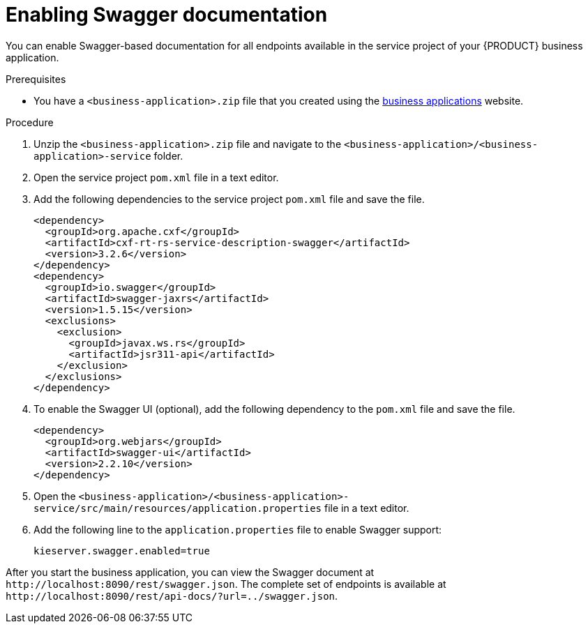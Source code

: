 [id='bus-app-swagger_{context}']
= Enabling Swagger documentation

You can enable Swagger-based documentation for all endpoints
available in the service project of your {PRODUCT} business application.

.Prerequisites
* You have a `<business-application>.zip` file that you created using the http://start.jbpm.org[business applications] website.

.Procedure
. Unzip the `<business-application>.zip` file and navigate to the `<business-application>/<business-application>-service` folder.
. Open the service project `pom.xml` file in a text editor.
. Add the following dependencies to the service project `pom.xml` file and save the file.
+
[source, xml]
----
<dependency>
  <groupId>org.apache.cxf</groupId>
  <artifactId>cxf-rt-rs-service-description-swagger</artifactId>
  <version>3.2.6</version>
</dependency>
<dependency>
  <groupId>io.swagger</groupId>
  <artifactId>swagger-jaxrs</artifactId>
  <version>1.5.15</version>
  <exclusions>
    <exclusion>
      <groupId>javax.ws.rs</groupId>
      <artifactId>jsr311-api</artifactId>
    </exclusion>
  </exclusions>
</dependency>
----
. To enable the Swagger UI (optional), add the following dependency to the `pom.xml` file and save the file.
+
[source, xml]
----
<dependency>
  <groupId>org.webjars</groupId>
  <artifactId>swagger-ui</artifactId>
  <version>2.2.10</version>
</dependency>
----

. Open the `<business-application>/<business-application>-service/src/main/resources/application.properties` file in a text editor.
. Add the following line to the `application.properties` file to enable Swagger support:
+
[source, bash]
----
kieserver.swagger.enabled=true
----

After you start the business application, you can view the Swagger document at `\http://localhost:8090/rest/swagger.json`. The complete set of
endpoints is available at `\http://localhost:8090/rest/api-docs/?url=../swagger.json`.
